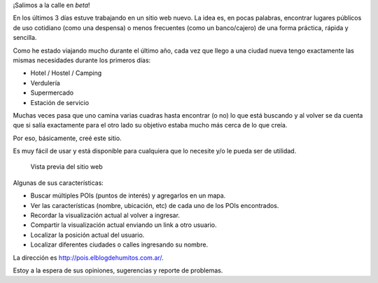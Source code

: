 .. title: Puntos de Interés en OpenStreetMap
.. slug: puntos-de-interes-en-openstreetmap
.. date: 2015-01-07 22:58:57 UTC-03:00
.. tags: openstreetmap, web, blog, proyecto, javascript, leaflet, pois
.. link: 
.. description: 
.. type: text

¡Salimos a la calle en *beta*!

En los últimos 3 días estuve trabajando en un sitio web nuevo. La idea
es, en pocas palabras, encontrar lugares públicos de uso cotidiano
(como una despensa) o menos frecuentes (como un banco/cajero) de una
forma práctica, rápida y sencilla.

Como he estado viajando mucho durante el último año, cada vez que
llego a una ciudad nueva tengo exactamente las mismas necesidades
durante los primeros días:

- Hotel / Hostel / Camping
- Verdulería
- Supermercado
- Estación de servicio

Muchas veces pasa que uno camina varias cuadras hasta encontrar (o no)
lo que está buscando y al volver se da cuenta que si salía exactamente
para el otro lado su objetivo estaba mucho más cerca de lo que creía.

Por eso, básicamente, creé este sitio.

Es muy fácil de usar y está disponible para cualquiera que lo necesite
y/o le pueda ser de utilidad.

.. figure:: pois.elblogdehumitos.com.ar.thumbnail.jpg
   :target: pois.elblogdehumitos.com.ar.jpg

   Vista previa del sitio web

Algunas de sus características:

- Buscar múltiples POIs (puntos de interés) y agregarlos en un mapa.
- Ver las características (nombre, ubicación, etc) de cada uno de los
  POIs encontrados.
- Recordar la visualización actual al volver a ingresar.
- Compartir la visualización actual enviando un link a otro usuario.
- Localizar la posición actual del usuario.
- Localizar diferentes ciudades o calles ingresando su nombre.

La dirección es `http://pois.elblogdehumitos.com.ar/
<http://pois.elblogdehumitos.com.ar/>`_.

Estoy a la espera de sus opiniones, sugerencias y reporte de
problemas.
